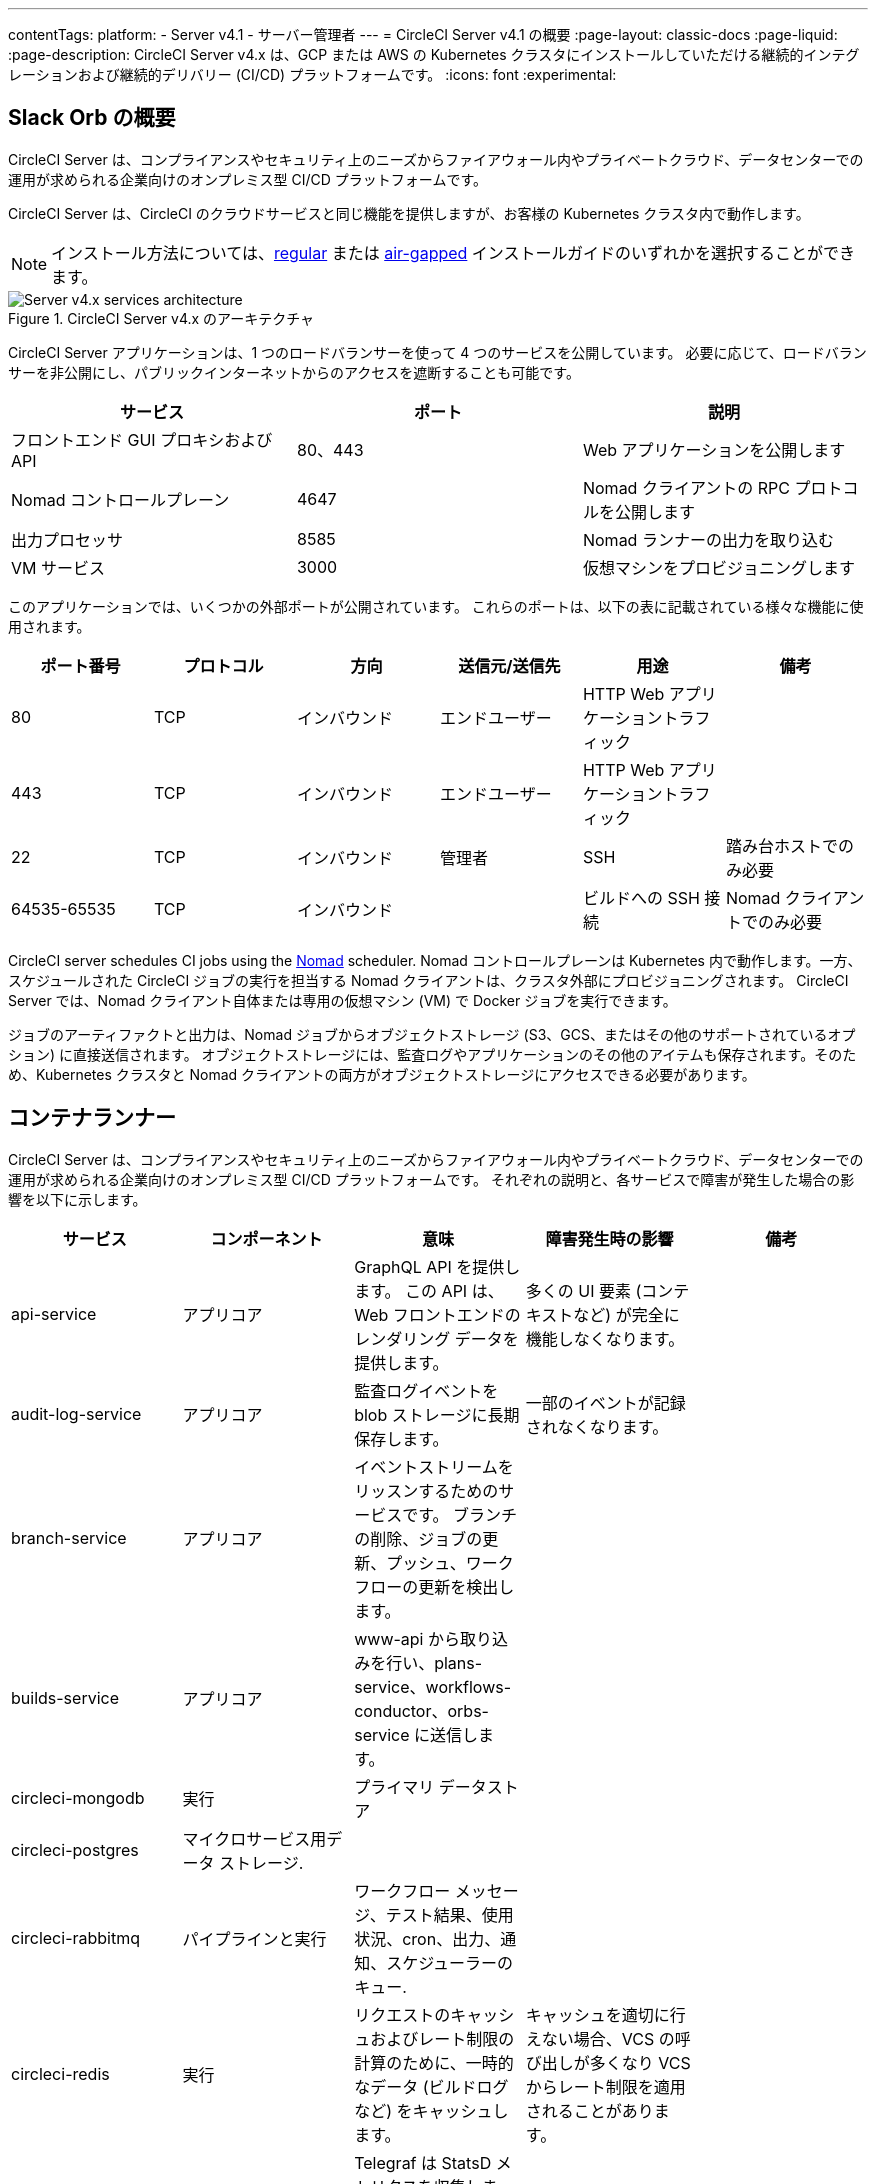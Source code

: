 ---

contentTags:
  platform:
    - Server v4.1
    - サーバー管理者
---
= CircleCI Server v4.1 の概要
:page-layout: classic-docs
:page-liquid:
:page-description: CircleCI Server v4.x は、GCP または AWS の Kubernetes クラスタにインストールしていただける継続的インテグレーションおよび継続的デリバリー (CI/CD) プラットフォームです。
:icons: font
:experimental:

[#introduction]
== Slack Orb の概要

CircleCI Server は、コンプライアンスやセキュリティ上のニーズからファイアウォール内やプライベートクラウド、データセンターでの運用が求められる企業向けのオンプレミス型 CI/CD プラットフォームです。

CircleCI Server は、CircleCI のクラウドサービスと同じ機能を提供しますが、お客様の Kubernetes クラスタ内で動作します。

NOTE: インストール方法については、xref:../installation/phase-1-prerequisites#[regular] または xref:../air-gapped-installation/phase-1-prerequisites#[air-gapped] インストールガイドのいずれかを選択することができます。

.CircleCI Server v4.x のアーキテクチャ
image::server-4-architecture-diagram.png[Server v4.x services architecture]

CircleCI Server アプリケーションは、1 つのロードバランサーを使って 4 つのサービスを公開しています。 必要に応じて、ロードバランサーを非公開にし、パブリックインターネットからのアクセスを遮断することも可能です。

[.table.table-striped]
[cols=3*, options="header", stripes=even]
|===
|サービス
|ポート
|説明

|フロントエンド GUI プロキシおよび API
|80、443
|Web アプリケーションを公開します

|Nomad コントロールプレーン
|4647
|Nomad クライアントの RPC プロトコルを公開します

|出力プロセッサ
|8585
|Nomad ランナーの出力を取り込む

|VM サービス
|3000
|仮想マシンをプロビジョニングします
|===

このアプリケーションでは、いくつかの外部ポートが公開されています。 これらのポートは、以下の表に記載されている様々な機能に使用されます。

[.table.table-striped]
[cols=6*, options="header", stripes=even]
|===
|ポート番号
|プロトコル
|方向
|送信元/送信先
|用途
|備考

|80
|TCP
|インバウンド
|エンドユーザー
|HTTP Web アプリケーショントラフィック
|

|443
|TCP
|インバウンド
|エンドユーザー
|HTTP Web アプリケーショントラフィック
|

|22
|TCP
|インバウンド
|管理者
|SSH
|踏み台ホストでのみ必要

|64535-65535
|TCP
|インバウンド
|
|ビルドへの SSH 接続
|Nomad クライアントでのみ必要
|===

CircleCI server schedules CI jobs using the link:https://www.nomadproject.io/[Nomad] scheduler. Nomad コントロールプレーンは Kubernetes 内で動作します。一方、スケジュールされた CircleCI ジョブの実行を担当する Nomad クライアントは、クラスタ外部にプロビジョニングされます。 CircleCI Server では、Nomad クライアント自体または専用の仮想マシン (VM) で Docker ジョブを実行できます。

ジョブのアーティファクトと出力は、Nomad ジョブからオブジェクトストレージ (S3、GCS、またはその他のサポートされているオプション) に直接送信されます。 オブジェクトストレージには、監査ログやアプリケーションのその他のアイテムも保存されます。そのため、Kubernetes クラスタと Nomad クライアントの両方がオブジェクトストレージにアクセスできる必要があります。

[#services]
== コンテナランナー

CircleCI Server は、コンプライアンスやセキュリティ上のニーズからファイアウォール内やプライベートクラウド、データセンターでの運用が求められる企業向けのオンプレミス型 CI/CD プラットフォームです。 それぞれの説明と、各サービスで障害が発生した場合の影響を以下に示します。

[.table.table-striped]
[cols=5*, options="header", stripes=even]
|===
|サービス
|コンポーネント
|意味
|障害発生時の影響
|備考

|api-service
|アプリコア
|GraphQL API を提供します。 この API は、Web フロントエンドのレンダリング データを提供します。
|多くの UI 要素 (コンテキストなど) が完全に機能しなくなります。
|

|audit-log-service
|アプリコア
|監査ログイベントを blob ストレージに長期保存します。
|一部のイベントが記録されなくなります。
|

|branch-service
|アプリコア
|イベントストリームをリッスンするためのサービスです。
 ブランチの削除、ジョブの更新、プッシュ、ワークフローの更新を検出します。
|
|

|builds-service
|アプリコア
|www-api から取り込みを行い、plans-service、workflows-conductor、orbs-service に送信します。
|
|

|circleci-mongodb
|実行
|プライマリ データストア
|
|

|circleci-postgres
|マイクロサービス用データ ストレージ.
|
|
|

|circleci-rabbitmq
|パイプラインと実行
|ワークフロー メッセージ、テスト結果、使用状況、cron、出力、通知、スケジューラーのキュー.
|
|

|circleci-redis
|実行
|リクエストのキャッシュおよびレート制限の計算のために、一時的なデータ (ビルドログなど) をキャッシュします。
|キャッシュを適切に行えない場合、VCS の呼び出しが多くなり VCS からレート制限を適用されることがあります。
|

|circleci-telegraf
|
|Telegraf は StatsD メトリクスを収集します。 CircleCI サービスのホワイトボックスメトリクスはすべて、StatsD メトリクスを発行します。これらは Telegraf に送信されますが、他の場所 (Datadog や　Prometheus など) にエクスポートするように設定することもできます。
|
|

|circleci-vault
|
|シークレット用にサービスとしての暗号化と復号化を実行する HashiCorp Vault
|
|

|contexts-service
|アプリコア
|暗号化されたコンテキストを保存、提供します。
|コンテキストを使用するすべてのビルドが失敗するようになります。
|

|cron-service
|パイプライン
|スケジュールされたワークフローをトリガーします。
|スケジュールされたワークフローが実行されなくなります。
|

|dispatcher
|実行
|ジョブをタスクに分割し、実行用にスケジューラーに送信します。
|Nomad にジョブが送信されなくなります。 run キューのサイズは増加しますが、著しいデータ損失が起こることはありません。
|

|distributor-*
|アプリコア
|ビルドリクセストの受け入れや適切なキューへのジョブの配布を行います。
|
|

|domain-service
|アプリコア
|CircleCI ドメイン モデルに関する情報を保存、提供します。 アクセス許可および API と連携しています。
|ワークフローを開始できなくなります。 一部の REST API 呼び出しが失敗し、CircleCI UI で 500 エラーが発生する可能性があります。 LDAP 認証を使用している場合、すべてのログインが失敗するようになります。
|

|frontend
|フロントエンド
|CircleCI Web アプリと www-api プロキシ です。
|UI と REST API が利用できなくなります。GitHub/GitHub Enterprise からジョブがトリガーされなくなります。 ビルドの実行はできますが、情報は更新されません。
|1 秒あたりのリクエスト レート上限は 150、ユーザー 1 人あたりの瞬間リクエスト レート上限は 300 です。

|insights-service
|メトリクス
|エクスポートおよび分析のためのビルドおよび使用状況のメトリクスを集約するサービスです。
|
|

|Kong
|アプリコア
|API の管理
|
|

|legacy-notifier
|アプリコア
|外部サービス (Slack、メールなど) への通知を処理します。
|
|

|NGINX
|アプリコア/ フロントエンド
|トラフィックのリダレクトと受信を処理します。
|
|

|nomad-autoscaler

|Nomad
|AWS および GCP 環境での Nomad クラスタのスケーリングを管理します。
|
|

|nomad-server
|Nomad
|Nomad クライアントの管理を行います。
|
|

|orb-service
|パイプライン
|Orb レジストリと設定ファイルの間の通信を処理します。
|
|

|output-processor
|実行
|ジョブの出力とステータスの更新を受け取り、MongoDB に書き込みます。 また、キャッシュとワークスペースにアクセスし、キャッシュ、ワークスペース、アーティファクト、テスト結果を保存するための API を実行中のジョブに提供します。
|
|

|permissions-service
|アプリコア
|CircleCI のアクセス権インターフェイスを提供します。
|ワークフローを開始できなくなります。 一部の REST API 呼び出しが失敗し、CircleCI UI で 500 エラーが発生する可能性があります。
|

|scheduler
|実行
|受信したタスクを実行します。 Nomad サーバーと連携しています。
|Nomad にジョブが送信されなくなります。 run キューのサイズは増加しますが、著しいデータ損失が起こることはありません。
|

|socketi
|フロントエンド
|Websockets サーバー
|
|

|telegraf
|メトリクス
|メトリクスの集まりです。
|
|

|test-results-service
|実行
|テスト結果ファイルを解析してデータを保存します。
|ジョブのテストの失敗や時間に関するデータが生成されなくなります。 サービスが再起動するとバックフィルが行われます。
|

|vm-gc
|コンピューティング管理
|古いマシンやリモート Docker インスタンスを定期的に確認し、vm-service にそれらの削除をリクエストします。
|このサービスを再起動するまで、古い vm-service インスタンスが破棄されなくなる可能性があります。
|

|vm-scaler
|マシン
|マシンとリモート Docker ジョブの実行用にプロビジョニングするインスタンス数を増やすように、vm-service に定期的にリクエストします。
|マシンとリモート Docker 用の VM インスタンスがプロビジョニングされなくなり、容量不足でジョブとそれらの Executor を実行できなくなる可能性があります。
|EKS と GKE ではオーバーレイが異なります。

|vm-service
|マシン
|利用可能な vm-service インスタンスのインベントリ管理と、新しいインスタンスのプロビジョニングを行います。
|マシンまたはリモート Docker を使用するジョブが失敗するようになります。
|

|web-ui-*
|フロントエンド
|フロントエンド Web アプリケーションの GUI のレンダリングに使用するマイクロ フロントエンド (MFE) サービスです。
|各サービス ページを読み込むことができなくなります。 たとえば、web-ui-server-admin で障害が発生した場合、CircleCI Server の管理者ページを読み込めなくなります。
|MFE は、app.<my domain here> での Web アプリケーションのレンダリングに使用されます。

|webhook-service
|アプリコア
|ステータスの管理やイベントの処理など、すべての Webhook に対応するサービスです。
|
|

|workflows-conductor-event-consumer
|パイプライン
|パイプラインを実行するために VCS から情報を取得します。
|VCS に変更があっても、新しいパイプラインが実行されなくなります。
|

|workflows-conductor-grpc
|パイプライン
|gRPC 経由での情報の変換を支援します。
|
|
|===

[#platforms]
== サービス

CircleCI Server v4.x は、以下のサービスで構成されています。 それぞれの説明と、各サービスで障害が発生した場合の影響を以下に示します。

EKS または GKE 以外でインストールする場合は、一部のマシンビルドと同じ機能を利用するために追加作業が必要です。 CircleCI ランナーを設定することで、VM サービスと同じ機能を、より幅広い OS およびマシンタイプ (MacOS など) で利用できるようになります。

CircleCI では、インストールするプラットフォームを幅広くサポートできるよう最善を尽くしています。 可能な限り環境に依存しないソリューションを使用しています。 ただし、すべてのプラットフォームやオプションをテストしているわけではありません。 そのため、テスト済み環境のリストを提供しており、継続的に拡大していく予定です。

[.table.table-striped]
[cols=3*, options="header", stripes=even]
|===
|環境
|ステータス
|備考

|EKS
|Tested
|

|GKE
|Tested
|

|Azure
|テスト未実施
|Minio の Azure ゲートウェイとランナーで動作する必要があります。

|Digital Ocean
|テスト未実施
|Minio Digital Ocean ゲートウェイとランナーで動作する必要があります。

|OpenShift
|テスト未実施
|動作しないことが分かっています。

|Rancher
|テスト未実施
|Minio とランナーで動作する必要があります。
|===

ifndef::pdf[]

[#next-steps]
== プラットフォーム

* xref:release-notes#[CircleCI server v4.1 リリースノート]
* xref:../installation/phase-1-prerequisites#[Server 4.x のインストールの前提条件]
* xref:../../installation/migrate-from-server-3-to-server-4#[Server v3.x から Server v4.x への移行]
+
endif::pdf[]